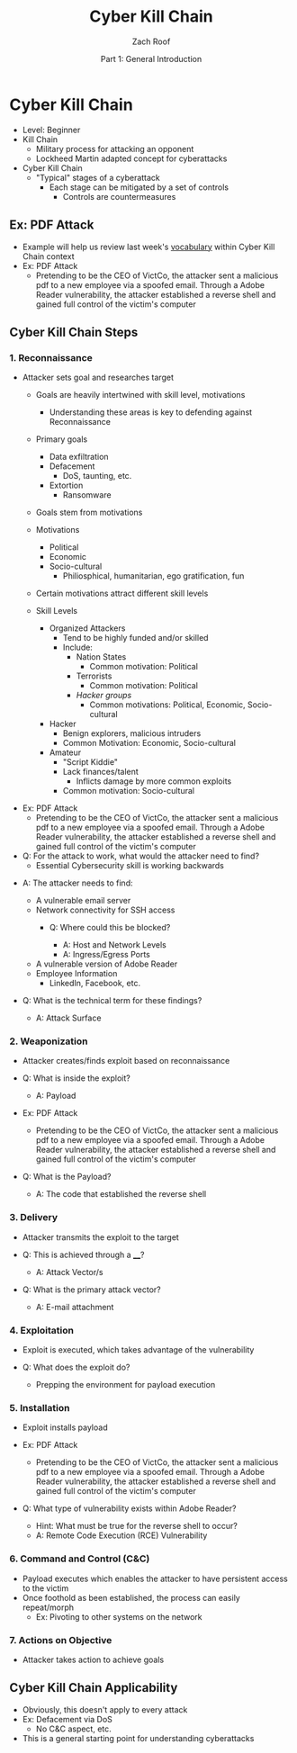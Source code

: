 #+TITLE: Cyber Kill Chain
#+DATE: Part 1: General Introduction
#+AUTHOR: Zach Roof
#+OPTIONS: num:nil toc:3
#+OPTIONS: reveal_center:nil reveal_control:t width:100% height:100%
#+OPTIONS: reveal_history:nil reveal_keyboard:t reveal_overview:t
#+OPTIONS: reveal_slide_number:"c"
#+OPTIONS: reveal_title_slide:"<h2>%t</h2><h5>%d<h5>"
#+OPTIONS: reveal_progress:t reveal_rolling_links:nil reveal_single_file:nil
#+REVEAL_HLEVEL: 1
#+REVEAL_MARGIN: 0
#+REVEAL_MIN_SCALE: 1
#+REVEAL_MAX_SCALE: 1
#+REVEAL_ROOT: file:///Users/zachroof/repos/reveal.js
#+REVEAL_TRANS: default
#+REVEAL_SPEED: default
#+REVEAL_THEME: moon
#+REVEAL_EXTRA_CSS: file:///Users/zachroof/repos/weekly-sts-in-prog/local.css
#+REVEAL_PLUGINS: notes
# YOUTUBE_EXPORT_TAGS:INFOSec,TLS,SSL,Cryptography,Alice,Bob,Trent,Mallory,Active Attacks,Passive Attacks
# YOUTUBE_EXPORT_DESC: 'Start our learning journey into TLS/Cryptography by understanding the "Crypto-Chacters" and the common attacks that they represent.'
# TODO FT:Security-Controls, nmap
* Cyber Kill Chain
#+ATTR_REVEAL: :frag (appear)
+ Level: Beginner
+ Kill Chain
  + Military process for attacking an opponent
  + Lockheed Martin adapted concept for cyberattacks
+ Cyber Kill Chain
  + "Typical" stages of a cyberattack
    + Each stage can be mitigated by a set of controls
      + Controls are countermeasures

** Ex: PDF Attack
- Example will help us review last week's [[https://github.com/zachroof/sts-tutorials/blob/master/attack-vocab-1.org][vocabulary]] within Cyber Kill Chain context
- Ex: PDF Attack
  - Pretending to be the CEO of VictCo, the attacker sent a malicious pdf to a new
    employee via a spoofed email. Through a Adobe Reader vulnerability, the
    attacker established a reverse shell and gained full control of the victim's computer

** Cyber Kill Chain Steps
*** 1. Reconnaissance
- Attacker sets goal and researches target
  #+ATTR_REVEAL: :frag (appear)
  - Goals are heavily intertwined with skill level, motivations
    - Understanding these areas is key to defending against Reconnaissance
  - Primary goals
    #+ATTR_REVEAL: :frag (appear)
    - Data exfiltration
    - Defacement
      - DoS, taunting, etc.
    - Extortion
      - Ransomware
  - Goals stem from motivations
  - Motivations
    - Political
    - Economic
    - Socio-cultural
      - Philiosphical, humanitarian, ego gratification, fun
  - Certain motivations attract different skill levels
  - Skill Levels
    - Organized Attackers
      - Tend to be highly funded and/or skilled
      - Include:
        - Nation States
          - Common motivation: Political
        - Terrorists
          - Common motivation: Political
        - [[  https://en.wikipedia.org/wiki/List_of_hacker_groups][Hacker groups]]
          - Common motivations: Political, Economic, Socio-cultural
    - Hacker
      - Benign explorers, malicious intruders
      - Common Motivation: Economic, Socio-cultural
    - Amateur
      - "Script Kiddie"
      - Lack finances/talent
        - Inflicts damage by more common exploits
      - Common motivation: Socio-cultural
#+REVEAL: split
#+ATTR_REVEAL: :frag (appear)
- Ex: PDF Attack
  - Pretending to be the CEO of VictCo, the attacker sent a malicious pdf to a new
    employee via a spoofed email. Through a Adobe Reader vulnerability, the
    attacker established a reverse shell and gained full control of the victim's computer
- Q: For the attack to work, what would the attacker need to find?
  - Essential Cybersecurity skill is working backwards
#+REVEAL: split
#+ATTR_REVEAL: :frag (appear)
- A: The attacker needs to find:
  #+ATTR_REVEAL: :frag (appear)
  - A vulnerable email server
  - Network connectivity for SSH access
    - Q: Where could this be blocked?
      #+ATTR_REVEAL: :frag (appear)
      - A: Host and Network Levels
      - A: Ingress/Egress Ports
  - A vulnerable version of Adobe Reader
  - Employee Information
    - LinkedIn, Facebook, etc.
- Q: What is the technical term for these findings?
  #+ATTR_REVEAL: :frag (appear)
  - A: Attack Surface

*** 2. Weaponization
#+ATTR_REVEAL: :frag (appear)
- Attacker creates/finds exploit based on reconnaissance
- Q: What is inside the exploit?
  #+ATTR_REVEAL: :frag (appear)
  - A: Payload
#+REVEAL: split
#+ATTR_REVEAL: :frag (appear)
- Ex: PDF Attack
  - Pretending to be the CEO of VictCo, the attacker sent a malicious pdf to a new
    employee via a spoofed email. Through a Adobe Reader vulnerability, the
    attacker established a reverse shell and gained full control of the victim's computer
- Q: What is the Payload?
  #+ATTR_REVEAL: :frag (appear)
  - A: The code that established the reverse shell
*** 3. Delivery
#+ATTR_REVEAL: :frag (appear)
- Attacker transmits the exploit to the target
- Q: This is achieved through a ____?
  #+ATTR_REVEAL: :frag (appear)
  - A: Attack Vector/s
- Q: What is the primary attack vector?
  #+ATTR_REVEAL: :frag (appear)
  - A: E-mail attachment

*** 4. Exploitation
#+ATTR_REVEAL: :frag (appear)
- Exploit is executed, which takes advantage of the vulnerability
- Q: What does the exploit do?
  #+ATTR_REVEAL: :frag (appear)
  - Prepping the environment for payload execution

*** 5. Installation
#+ATTR_REVEAL: :frag (appear)
- Exploit installs payload
- Ex: PDF Attack
  - Pretending to be the CEO of VictCo, the attacker sent a malicious pdf to a new
    employee via a spoofed email. Through a Adobe Reader vulnerability, the
    attacker established a reverse shell and gained full control of the victim's computer
- Q: What type of vulnerability exists within Adobe Reader?
  #+ATTR_REVEAL: :frag (appear)
  - Hint: What must be true for the reverse shell to occur?
  - A: Remote Code Execution (RCE) Vulnerability

*** 6. Command and Control (C&C)
#+ATTR_REVEAL: :frag (appear)
- Payload executes which enables the attacker to have persistent access to the victim
- Once foothold as been established, the process can easily repeat/morph
  - Ex: Pivoting to other systems on the network

*** 7. Actions on Objective
- Attacker takes action to achieve goals

** Cyber Kill Chain Applicability
#+ATTR_REVEAL: :frag (appear)
+ Obviously, this doesn't apply to every attack
+ Ex: Defacement via DoS
  + No C&C aspect, etc.
+ This is a general starting point for understanding cyberattacks
